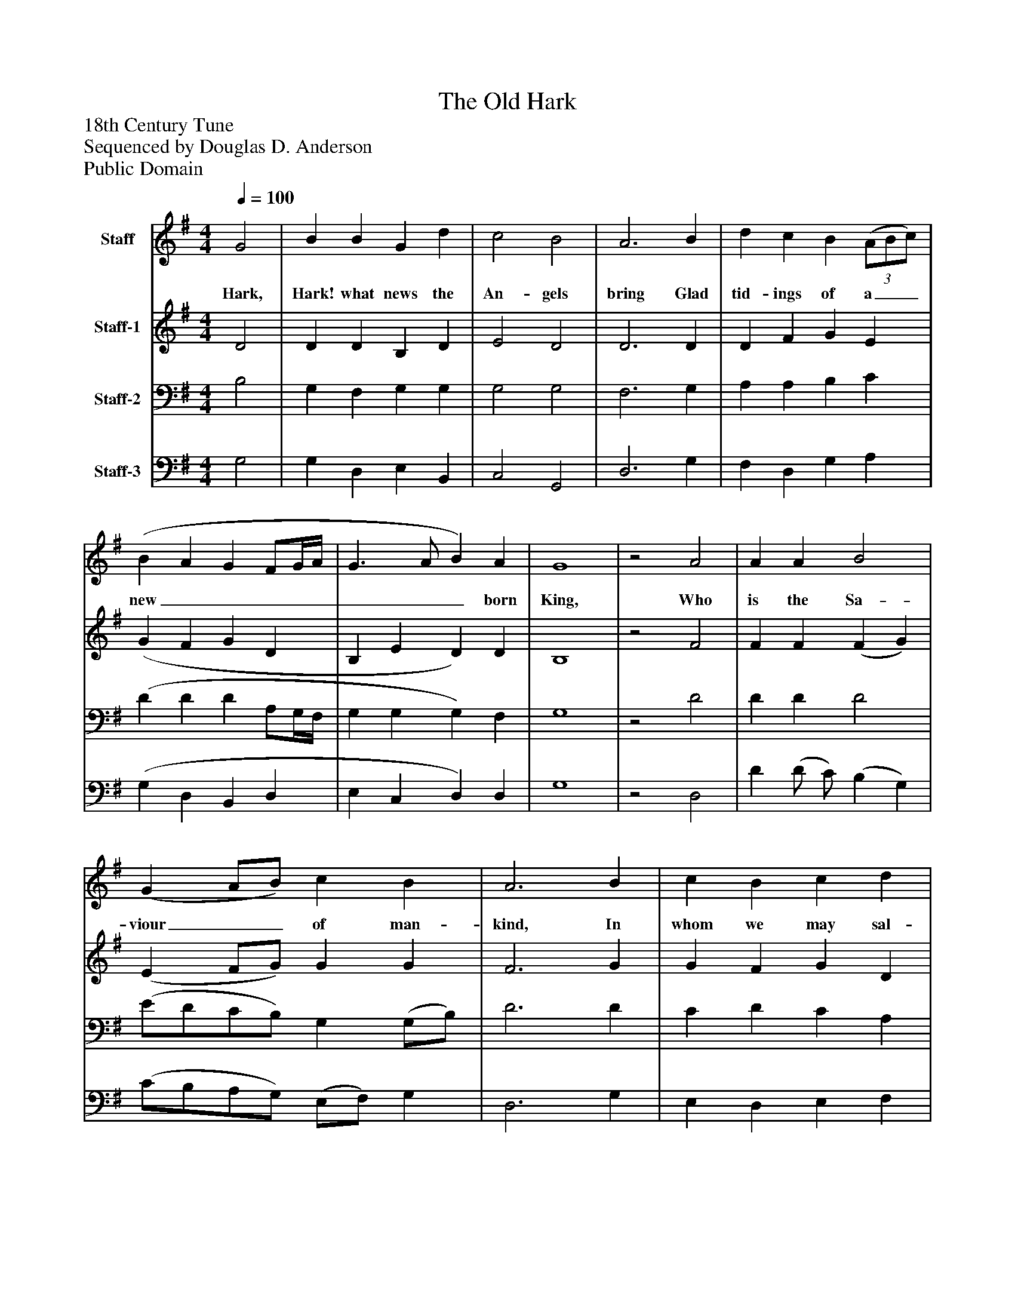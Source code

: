%%abc-creator mxml2abc 1.4
%%abc-version 2.0
%%continueall true
%%titletrim true
%%titleformat A-1 T C1, Z-1, S-1
X: 0
T: The Old Hark
Z: 18th Century Tune
Z: Sequenced by Douglas D. Anderson
Z: Public Domain
L: 1/4
M: 4/4
Q: 1/4=100
V: P1 name="Staff"
%%MIDI program 1 19
V: P2 name="Staff-1"
%%MIDI program 2 60
V: P3 name="Staff-2"
%%MIDI program 3 57
V: P4 name="Staff-3"
%%MIDI program 4 58
K: G
[V: P1]  G2 | B B G d | c2 B2 | A3 B | d c B(3 (A/B/c/) | (B A G F/G/4A/4 | G3/ A/ B) A | G4 |z2 A2 | A A B2 | (G A/B/) c B | A3 B | c B c d | (B3 c | A3) A | G4|]
w: Hark, Hark! what news the An- gels bring Glad tid- ings of a__ new________ born King, Who is the Sa- viour__ of man- kind, In whom we may sal- va__ tion find.
[V: P2]  D2 | D D B, D | E2 D2 | D3 D | D F G E | (G F G D | B, E D) D | B,4 |z2 F2 | F F (F G) | (E F/G/) G G | F3 G | G F G D | (D2 E C | C3) C | B,4|]
[V: P3]  B,2 | G, F, G, G, | G,2 G,2 | F,3 G, | A, A, B, C | (D D D A,/G,/4F,/4 | G, G, G,) F, | G,4 |z2 D2 | D D D2 | (E/D/C/B,/) G, (G,/B,/) | D3 D | C D C A, | (G,3 A, | G, E,) F,2 | G,4|]
[V: P4]  G,2 | G, D, E, B,, | C,2 G,,2 | D,3 G, | F, D, G, A, | (G, D, B,, D, | E, C, D,) D, | G,4 |z2 D,2 | D (D/ C/) (B, G,) | (C/B,/A,/G,/) (E,/F,/) G, | D,3 G, | E, D, E, F, | (G, F, E, A,, | D,3) D, | G,,4|]

